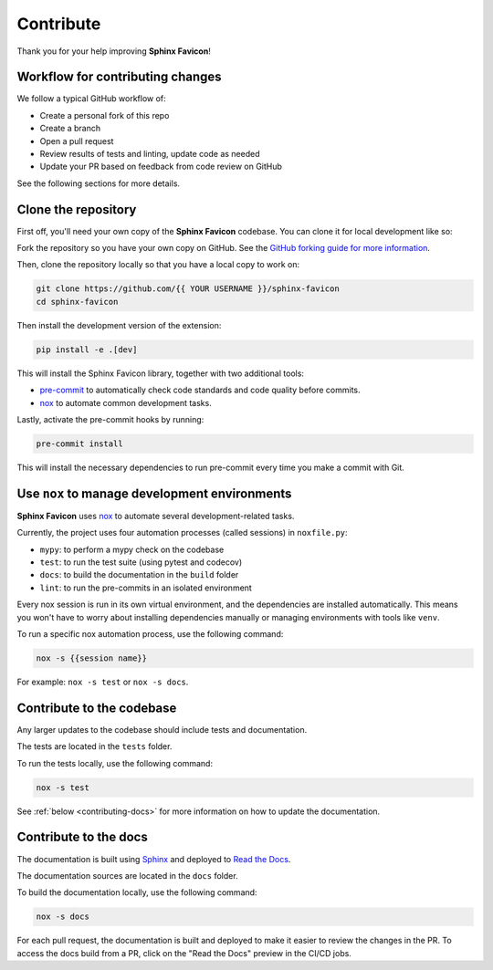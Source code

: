 Contribute
==========

Thank you for your help improving **Sphinx Favicon**!

Workflow for contributing changes
^^^^^^^^^^^^^^^^^^^^^^^^^^^^^^^^^

We follow a typical GitHub workflow of:

-   Create a personal fork of this repo
-   Create a branch
-   Open a pull request
-   Review results of tests and linting, update code as needed
-   Update your PR based on feedback from code review on GitHub

See the following sections for more details.

Clone the repository
^^^^^^^^^^^^^^^^^^^^

First off, you'll need your own copy of the **Sphinx Favicon** codebase. You can
clone it for local development like so:

Fork the repository so you have your own copy on GitHub. See the `GitHub forking guide
for more information <https://docs.github.com/en/get-started/quickstart/fork-a-repo>`__.

Then, clone the repository locally so that you have a local copy to work on:

.. code-block:: console

   git clone https://github.com/{{ YOUR USERNAME }}/sphinx-favicon
   cd sphinx-favicon

Then install the development version of the extension:

.. code-block:: console

   pip install -e .[dev]

This will install the Sphinx Favicon library, together with two additional tools:

- `pre-commit <https://pre-commit.com>`__ to automatically check code standards
  and code quality before commits.
- `nox <https://nox.thea.codes/en/stable/>`__ to automate common development
  tasks.

Lastly, activate the pre-commit hooks by running:

.. code-block:: console

      pre-commit install

This will install the necessary dependencies to run pre-commit every time you make a
commit with Git.

Use ``nox`` to manage development environments
^^^^^^^^^^^^^^^^^^^^^^^^^^^^^^^^^^^^^^^^^^^^^^

**Sphinx Favicon** uses `nox <https://nox.thea.codes/en/stable/>`__ to automate several
development-related tasks.

Currently, the project uses four automation processes (called sessions) in
``noxfile.py``:

-   ``mypy``: to perform a mypy check on the codebase
-   ``test``: to run the test suite (using pytest and codecov)
-   ``docs``: to build the documentation in the ``build`` folder
-   ``lint``: to run the pre-commits in an isolated environment

Every nox session is run in its own virtual environment, and the dependencies are
installed automatically. This means you won't have to worry about installing
dependencies manually or managing environments with tools like ``venv``.

To run a specific nox automation process, use the following command:

.. code-block:: console

   nox -s {{session name}}

For example: ``nox -s test`` or ``nox -s docs``.

Contribute to the codebase
^^^^^^^^^^^^^^^^^^^^^^^^^^

Any larger updates to the codebase should include tests and documentation.

The tests are located in the ``tests`` folder.

To run the tests locally, use the following command:

.. code-block:: console

      nox -s test

See :ref:`below <contributing-docs>` for more information on how to update the documentation.

.. _contributing-docs:

Contribute to the docs
^^^^^^^^^^^^^^^^^^^^^^

The documentation is built using `Sphinx <https://www.sphinx-doc.org/en/master/>`__ and
deployed to `Read the Docs <https://readthedocs.org/>`__.

The documentation sources are located in the ``docs`` folder.

To build the documentation locally, use the following command:

.. code-block:: console

      nox -s docs

For each pull request, the documentation is built and deployed to make it easier to
review the changes in the PR. To access the docs build from a PR, click on the "Read
the Docs" preview in the CI/CD jobs.
